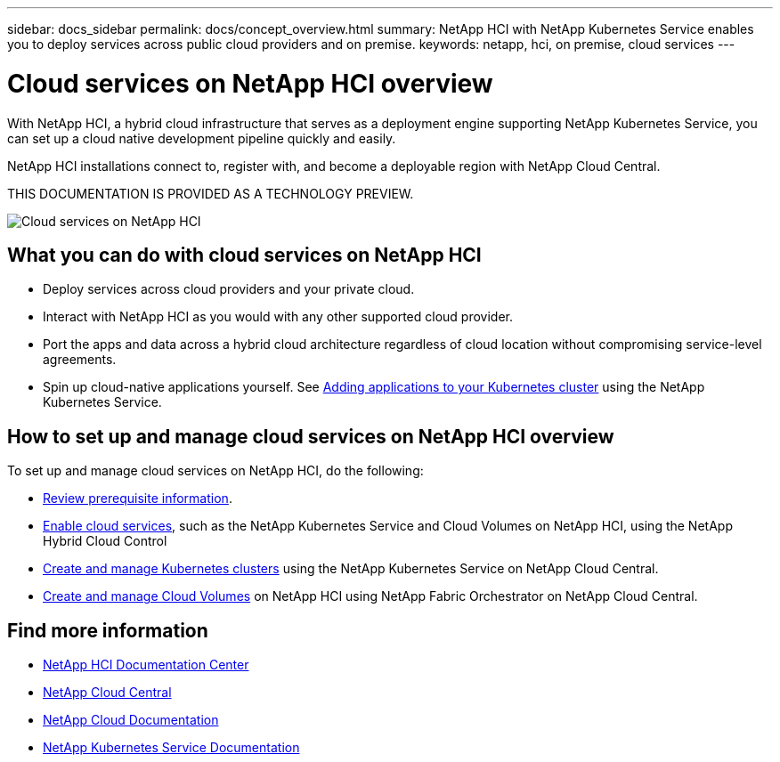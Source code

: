 ---
sidebar: docs_sidebar
permalink: docs/concept_overview.html
summary: NetApp HCI  with NetApp Kubernetes Service enables you to deploy services across public cloud providers and on premise.
keywords: netapp, hci, on premise, cloud services
---

= Cloud services on NetApp HCI overview
:hardbreaks:
:nofooter:
:icons: font
:linkattrs:
:imagesdir: ../media/
:keywords: hci, cloud, onprem, documentation, help

[.lead]
With NetApp HCI, a hybrid cloud infrastructure that serves as a deployment engine supporting NetApp Kubernetes Service, you can set up a cloud native development pipeline quickly and easily.

NetApp HCI​ installations connect to, register with, and become a deployable region with NetApp Cloud Central. ​

THIS DOCUMENTATION IS PROVIDED AS A TECHNOLOGY PREVIEW.

image:cloud_all_services_diagram2.2.png[Cloud services on NetApp HCI]

== What you can do with cloud services on NetApp HCI

*	Deploy services across cloud providers and your private cloud.
*	Interact with NetApp HCI as you would with any other supported cloud provider.
*	Port the apps and data across a hybrid cloud architecture regardless of cloud location without compromising service-level agreements.
*	Spin up cloud-native applications yourself. See link:task_NKS_adding_applications.html[Adding applications to your Kubernetes cluster] using the NetApp Kubernetes Service.

== How to set up and manage cloud services on NetApp HCI overview
To set up and manage cloud services on NetApp HCI, do the following:


* link:reference_requirements_beforeyoubegin.html[Review prerequisite information].
* link:task_deploying_overview.html[Enable cloud services], such as the NetApp Kubernetes Service and Cloud Volumes on NetApp HCI, using the NetApp Hybrid Cloud Control
* link:task_nks_create_cluster.html[Create and manage Kubernetes clusters] using the NetApp Kubernetes Service on NetApp Cloud Central.
* link:task_dfo_creating_cloud_volumes.html[Create and manage Cloud Volumes] on NetApp HCI using NetApp Fabric Orchestrator on NetApp Cloud Central.





[discrete]
== Find more information
* http://docs.netapp.com/hci/index.jsp[NetApp HCI Documentation Center^]
* https://cloud.netapp.com/home[NetApp Cloud Central^]
* https://docs.netapp.com/us-en/cloud/[NetApp Cloud Documentation^]
* https://docs.netapp.com/us-en/kubernetes-service/[NetApp Kubernetes Service Documentation^]
